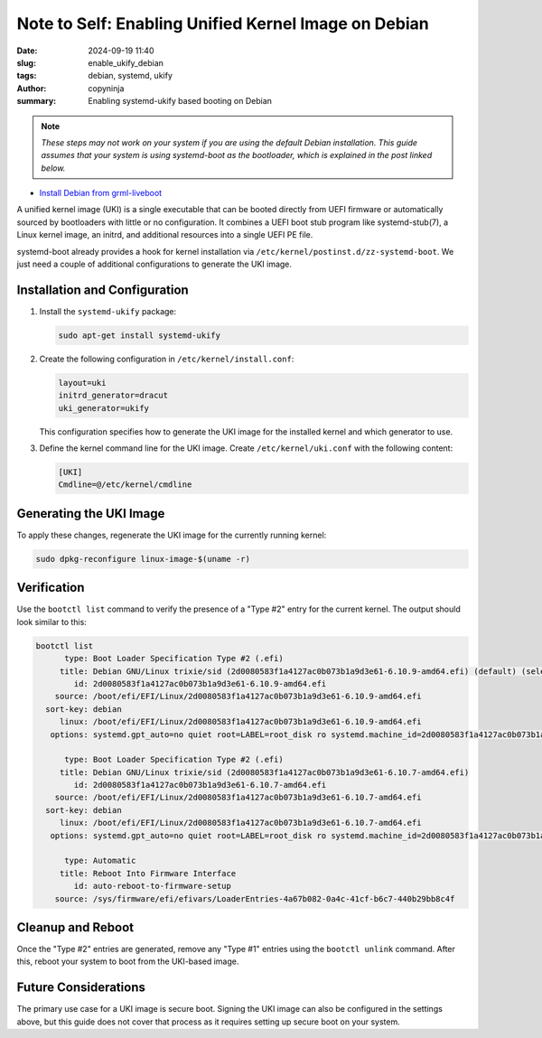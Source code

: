 Note to Self: Enabling Unified Kernel Image on Debian
#####################################################

:date: 2024-09-19 11:40
:slug: enable_ukify_debian
:tags: debian, systemd, ukify
:author: copyninja
:summary: Enabling systemd-ukify based booting on Debian

.. note::
   *These steps may not work on your system if you are using the default Debian
   installation. This guide assumes that your system is using systemd-boot as the
   bootloader, which is explained in the post linked below.*

* `Install Debian from grml-liveboot <https://copyninja.in/blog/live_install_debian.html>`_

A unified kernel image (UKI) is a single executable that can be booted directly
from UEFI firmware or automatically sourced by bootloaders with little or no
configuration. It combines a UEFI boot stub program like
systemd-stub(7), a Linux kernel image, an initrd, and additional resources into
a single UEFI PE file.

systemd-boot already provides a hook for kernel installation via
``/etc/kernel/postinst.d/zz-systemd-boot``. We just need a couple of additional
configurations to generate the UKI image.

Installation and Configuration
==============================

1. Install the ``systemd-ukify`` package:

   .. code-block:: sh

       sudo apt-get install systemd-ukify

2. Create the following configuration in ``/etc/kernel/install.conf``:

   .. code-block:: ini

       layout=uki
       initrd_generator=dracut
       uki_generator=ukify

   This configuration specifies how to generate the UKI image for the installed
   kernel and which generator to use.

3. Define the kernel command line for the UKI image. Create ``/etc/kernel/uki.conf`` with the following content:

   .. code-block:: ini

       [UKI]
       Cmdline=@/etc/kernel/cmdline

Generating the UKI Image
========================

To apply these changes, regenerate the UKI image for the currently running kernel:

.. code-block:: sh

    sudo dpkg-reconfigure linux-image-$(uname -r)

Verification
============

Use the ``bootctl list`` command to verify the presence of a "Type #2" entry for the current kernel. The output should look similar to this:

.. code-block:: none

   bootctl list
         type: Boot Loader Specification Type #2 (.efi)
        title: Debian GNU/Linux trixie/sid (2d0080583f1a4127ac0b073b1a9d3e61-6.10.9-amd64.efi) (default) (selected)
           id: 2d0080583f1a4127ac0b073b1a9d3e61-6.10.9-amd64.efi
       source: /boot/efi/EFI/Linux/2d0080583f1a4127ac0b073b1a9d3e61-6.10.9-amd64.efi
     sort-key: debian
        linux: /boot/efi/EFI/Linux/2d0080583f1a4127ac0b073b1a9d3e61-6.10.9-amd64.efi
      options: systemd.gpt_auto=no quiet root=LABEL=root_disk ro systemd.machine_id=2d0080583f1a4127ac0b073b1a9d3e61

         type: Boot Loader Specification Type #2 (.efi)
        title: Debian GNU/Linux trixie/sid (2d0080583f1a4127ac0b073b1a9d3e61-6.10.7-amd64.efi)
           id: 2d0080583f1a4127ac0b073b1a9d3e61-6.10.7-amd64.efi
       source: /boot/efi/EFI/Linux/2d0080583f1a4127ac0b073b1a9d3e61-6.10.7-amd64.efi
     sort-key: debian
        linux: /boot/efi/EFI/Linux/2d0080583f1a4127ac0b073b1a9d3e61-6.10.7-amd64.efi
      options: systemd.gpt_auto=no quiet root=LABEL=root_disk ro systemd.machine_id=2d0080583f1a4127ac0b073b1a9d3e61

         type: Automatic
        title: Reboot Into Firmware Interface
           id: auto-reboot-to-firmware-setup
       source: /sys/firmware/efi/efivars/LoaderEntries-4a67b082-0a4c-41cf-b6c7-440b29bb8c4f

Cleanup and Reboot
==================

Once the "Type #2" entries are generated, remove any "Type #1" entries using the ``bootctl unlink`` command. After this, reboot your system to boot from the UKI-based image.

Future Considerations
=====================

The primary use case for a UKI image is secure boot. Signing the UKI image can also be configured in the settings above, but this guide does not cover that process as it requires setting up secure boot on your system.
